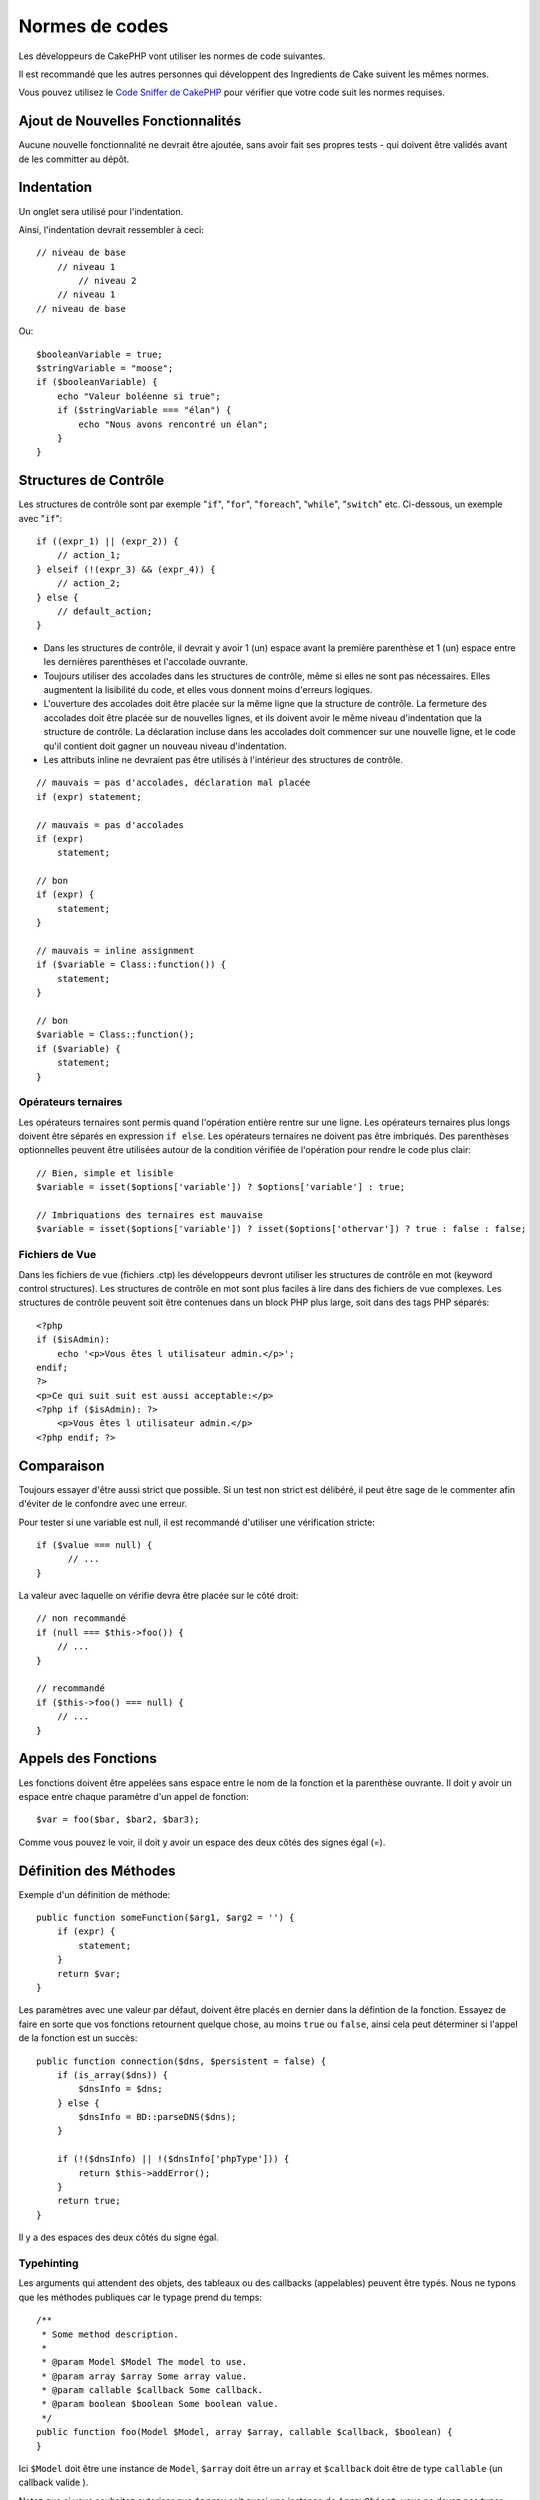 Normes de codes
###############

Les développeurs de CakePHP vont utiliser les normes de code suivantes.

Il est recommandé que les autres personnes qui développent des Ingredients de
Cake suivent les mêmes normes.

Vous pouvez utilisez le `Code Sniffer de CakePHP
<https://github.com/cakephp/cakephp-codesniffer>`_ pour vérifier que votre code
suit les normes requises.

Ajout de Nouvelles Fonctionnalités
==================================

Aucune nouvelle fonctionnalité ne devrait être ajoutée, sans avoir fait ses
propres tests - qui doivent être validés avant de les committer au dépôt.

Indentation
===========

Un onglet sera utilisé pour l'indentation.

Ainsi, l'indentation devrait ressembler à ceci::

    // niveau de base
        // niveau 1
            // niveau 2
        // niveau 1
    // niveau de base

Ou::

    $booleanVariable = true;
    $stringVariable = "moose";
    if ($booleanVariable) {
        echo "Valeur boléenne si true";
        if ($stringVariable === "élan") {
            echo "Nous avons rencontré un élan";
        }
    }

Structures de Contrôle
======================

Les structures de contrôle sont par exemple "``if``", "``for``", "``foreach``",
"``while``", "``switch``" etc. Ci-dessous, un exemple avec "``if``"::

    if ((expr_1) || (expr_2)) { 
        // action_1;
    } elseif (!(expr_3) && (expr_4)) {
        // action_2; 
    } else {
        // default_action; 
    } 

*  Dans les structures de contrôle, il devrait y avoir 1 (un) espace avant la
   première parenthèse et 1 (un) espace entre les dernières parenthèses et
   l'accolade ouvrante.
*  Toujours utiliser des accolades dans les structures de contrôle,
   même si elles ne sont pas nécessaires. Elles augmentent la lisibilité
   du code, et elles vous donnent moins d'erreurs logiques.
*  L'ouverture des accolades doit être placée sur la même ligne que la
   structure de contrôle. La fermeture des accolades doit être placée sur de
   nouvelles lignes, et ils doivent avoir le même niveau d'indentation que
   la structure de contrôle. La déclaration incluse dans les accolades doit
   commencer sur une nouvelle ligne, et le code qu'il contient doit gagner un
   nouveau niveau d'indentation.
*  Les attributs inline ne devraient pas être utilisés à l'intérieur des
   structures de contrôle.

::

    // mauvais = pas d'accolades, déclaration mal placée
    if (expr) statement; 

    // mauvais = pas d'accolades
    if (expr) 
        statement; 

    // bon
    if (expr) {
        statement;
    }

    // mauvais = inline assignment
    if ($variable = Class::function()) {
        statement;
    }

    // bon
    $variable = Class::function();
    if ($variable) {
        statement;
    }

Opérateurs ternaires
--------------------

Les opérateurs ternaires sont permis quand l'opération entière rentre sur une
ligne. Les opérateurs ternaires plus longs doivent être séparés en
expression ``if else``. Les opérateurs ternaires ne doivent pas être imbriqués.
Des parenthèses optionnelles peuvent être utilisées autour de la condition
vérifiée de l'opération pour rendre le code plus clair::

    // Bien, simple et lisible
    $variable = isset($options['variable']) ? $options['variable'] : true;

    // Imbriquations des ternaires est mauvaise
    $variable = isset($options['variable']) ? isset($options['othervar']) ? true : false : false;


Fichiers de Vue
---------------

Dans les fichiers de vue (fichiers .ctp) les développeurs devront utiliser
les structures de contrôle en mot (keyword control structures).
Les structures de contrôle en mot sont plus faciles à lire dans des fichiers
de vue complexes. Les structures de contrôle peuvent soit être contenues dans
un block PHP plus large, soit dans des tags PHP séparés::

    <?php
    if ($isAdmin):
        echo '<p>Vous êtes l utilisateur admin.</p>';
    endif;
    ?>
    <p>Ce qui suit suit est aussi acceptable:</p>
    <?php if ($isAdmin): ?>
        <p>Vous êtes l utilisateur admin.</p>
    <?php endif; ?>

Comparaison
===========

Toujours essayer d'être aussi strict que possible. Si un test non strict
est délibéré, il peut être sage de le commenter afin d'éviter de le confondre
avec une erreur.

Pour tester si une variable est null, il est recommandé d'utiliser une
vérification stricte::

    if ($value === null) {
    	  // ...
    }

La valeur avec laquelle on vérifie devra être placée sur le côté droit::

    // non recommandé
    if (null === $this->foo()) {
        // ...
    }

    // recommandé
    if ($this->foo() === null) {
        // ...
    }

Appels des Fonctions
====================

Les fonctions doivent être appelées sans espace entre le nom de la fonction et
la parenthèse ouvrante. Il doit y avoir un espace entre chaque paramètre
d'un appel de fonction::

    $var = foo($bar, $bar2, $bar3); 

Comme vous pouvez le voir, il doit y avoir un espace des deux côtés des
signes égal (=).

Définition des Méthodes
=======================

Exemple d'un définition de méthode::

    public function someFunction($arg1, $arg2 = '') {
        if (expr) {
            statement;
        }
        return $var;
    }

Les paramètres avec une valeur par défaut, doivent être placés en dernier
dans la défintion de la fonction. Essayez de faire en sorte que vos fonctions
retournent quelque chose, au moins ``true`` ou ``false``, ainsi cela peut
déterminer si l'appel de la fonction est un succès::

    public function connection($dns, $persistent = false) {
        if (is_array($dns)) {
            $dnsInfo = $dns;
        } else {
            $dnsInfo = BD::parseDNS($dns);
        }

        if (!($dnsInfo) || !($dnsInfo['phpType'])) {
            return $this->addError();
        }
        return true;
    }

Il y a des espaces des deux côtés du signe égal.

Typehinting
-----------

Les arguments qui attendent des objets, des tableaux ou des callbacks
(appelables) peuvent être typés. Nous ne typons que les méthodes publiques car
le typage prend du temps::

    /**
     * Some method description.
     *
     * @param Model $Model The model to use.
     * @param array $array Some array value.
     * @param callable $callback Some callback.
     * @param boolean $boolean Some boolean value.
     */
    public function foo(Model $Model, array $array, callable $callback, $boolean) {
    }

Ici ``$Model`` doit être une instance de ``Model``, ``$array`` doit être un
``array`` et ``$callback`` doit être de type ``callable`` (un callback valide ).

Notez que si vous souhaitez autoriser que ``$array`` soit aussi une instance
de ``ArrayObject``, vous ne devez pas typer puisque ``array`` accepte seulement
le type primitif::

    /**
     * Description de la method.
     *
     * @param array|ArrayObject $array Some array value.
     */
    public function foo($array) {
    }

Chaînage des Méthodes
---------------------

Le chaînage des méthodes doit avoir plusieurs méthodes réparties sur des
lignes distinctes et indentées avec une tabulation::

    $email->from('foo@example.com')
        ->to('bar@example.com')
        ->subject('Un super message')
        ->send();

Commenter le Code
=================

Tous les commentaires doivent être écrits en anglais, et doivent clairement
décrire le block de code commenté.

Les commentaires doivent inclure les tags de
`phpDocumentor <http://phpdoc.org>`_ suivants:

*  `@author <http://phpdoc.org/docs/latest/references/phpdoc/tags/author.html>`_
*  `@copyright <http://phpdoc.org/docs/latest/references/phpdoc/tags/copyright.html>`_
*  `@deprecated <http://phpdoc.org/docs/latest/references/phpdoc/tags/deprecated.html>`_
   Using the ``@version <vector> <description>`` format, where ``version`` and ``description`` are mandatory.
*  `@example <http://phpdoc.org/docs/latest/references/phpdoc/tags/example.html>`_
*  `@ignore <http://phpdoc.org/docs/latest/references/phpdoc/tags/ignore.html>`_
*  `@internal <http://phpdoc.org/docs/latest/references/phpdoc/tags/internal.html>`_
*  `@link <http://phpdoc.org/docs/latest/references/phpdoc/tags/link.html>`_
*  `@see <http://phpdoc.org/docs/latest/references/phpdoc/tags/see.html>`_
*  `@since <http://phpdoc.org/docs/latest/references/phpdoc/tags/since.html>`_
*  `@version <http://phpdoc.org/docs/latest/references/phpdoc/tags/version.html>`_

Les tags de PhpDoc sont un peu du même style que les tags de JavaDoc dans
Java. Les tags sont seulement traités si ils sont la première chose dans la
ligne DocBlock, par exemple::

    /**
     * Exemple de Tag.
     *
     * @author ce tag est analysé, mais @version est ignoré
     * @version 1.0 ce tag est aussi analysé
     */

::

    /**
     * Exemple de tag inline phpDoc.
     *
     * Cette fonction travaille dur avec foo() pour gouverner le monde.
     *
     * @return void
     */
    function bar() {
    }

    /**
     * Foo function
     *
     * @return void
     */
    function foo() {
    }

Les blocks de commentaires, avec une exception du premier block dans le
fichier, doivent toujours être précédés par un retour à la ligne.

Types de Variables
------------------

Les types de variables pour l'utilisation dans DocBlocks:

Type
    Description
mixed
    Une variable avec un type indéfini (ou multiple).
int
    Variable de type Integer (Tout nombre).
float
    Type Float (nombres à virgule).
bool
    Type Logique (true ou false).
string
    Type String (toutes les valeurs en " " ou ' ').
null
    Type null. Habituellement utilisé avec un autre type.
array
    Type Tableau.
object
    Type Objet.
resource
    Type Ressource (retourné par exemple par mysql\_connect()).
    Rappelez vous que quand vous spécifiez un type en mixed, vous devez
    indiquer si il est inconnu, ou les types possibles.
callable
    Function appelable.

Vous pouvez aussi combiner les types en utilisant le caractère pipe::

    int|bool

Pour plus de deux types, il est habituellement mieux d'utiliser seulement
``mixed``.

Quand vous retournez l'objet lui-même, par ex pour chaîner, vous devriez
utilisez ``$this`` à la place::

    /**
     * Foo function.
     *
     * @return $this
     */
    public function foo() {
        return $this;
    }

Inclure les Fichiers
====================

``include``, ``require``, ``include_once`` et ``require_once`` n'ont pas de
parenthèses::

    // mauvais = parenthèses
    require_once('ClassFileName.php');
    require_once ($class);

    // bon = pas de parenthèses
    require_once 'ClassFileName.php';
    require_once $class;

Quand vous incluez les fichiers avec des classes ou librairies, utilisez
seulement et toujours la fonction
`require\_once <http://php.net/require_once>`_.

Les Balises PHP
===============

Toujours utiliser les balises longues (``<?php ?>``) plutôt que les balises
courtes (``<? ?>``). L'echo court doit être utilisé dans les fichiers de vue
(``.ctp``) lorque cela est nécessaire.

Echo court
----------

L'echo court doit être utilisé dans les fichiers de vue à la place de
``<?php echo``. Il doit être immédiatemment suivi par un espace unique, la
variable ou la valeur de la fonction pour faire un ``echo``, un espace unique,
et la balise de fermeture de php::

    // wrong = semicolon, aucun espace
    <td><?=$name;?></td>

    // good = espaces, aucun semicolon
    <td><?= $name ?></td>

Depuis PHP 5.4, le tag echo court (``<?=``) ne doit plus être considéré.
un 'tag court' est toujours disponible quelque soit la directive ini de
``short_open_tag``.

Convention de Nommage
=====================

Fonctions
---------

Ecrivez toutes les fonctions en camelBack::

    function nomDeFonctionLongue() {
    }

Classes
-------

Les noms de classe doivent être écrites en CamelCase, par exemple::

    class ClasseExemple {
    }

Variables
---------

Les noms de variable doivent être aussi descriptifs que possible, mais
aussi courts que possible. Les variables normales doivent démarrer
avec une lettre minuscule, et doivent être écrites en camelBack si il y a
plusieurs mots. Les variables contenant des objets doivent démarrer
avec une majuscule, et d'une certaine manière être associées à la classe d'où
elles proviennent. Exemple::

    $user = 'John';
    $users = ['John', 'Hans', 'Arne'];

    $Dispatcher = new Dispatcher();

Visibilité des Membres
----------------------

Utilisez les mots-clés private et protected de PHP5 pour les méthodes et
variables. De plus les noms des méthodes et variables protégées commencent
avec un underscore simple (``_``). Exemple::

    class A {
        protected $_jeSuisUneVariableProtegee;

        protected function _jeSuisUnemethodeProtegee() {
           /*...*/
        }
    }

Les noms de méthodes et variables privées commencent avec un underscore double
(``__``). Exemple::

    class A {
        private $__iAmAPrivateVariable;

        private function __iAmAPrivateMethod() {
            /*...*/
        }
    }

Essayez cependant d'éviter les méthodes et variables privées et privilégiez
plutôt les variables protégées.
Ainsi elles pourront être accessible ou modifié par les sous-classes, alors que
celles privées empêchent l'extension ou leur réutilisation. La visibilité privée
rend aussi le test beaucoup plus difficile.

Exemple d'Adresses
------------------

Pour tous les exemples d'URL et d'adresse email, utilisez "example.com",
"example.org" et "example.net", par exemple:

*  Email: someone@example.com
*  WWW: `http://www.example.com <http://www.example.com>`_
*  FTP: `ftp://ftp.example.com <ftp://ftp.example.com>`_

Le nom de domaine "example.com" est réservé à cela (voir :rfc:`2606`) et est
recommandé pour l'utilisation dans la documentation ou comme exemples.

Fichiers
--------

Les noms de fichier qui ne contiennent pas de classes, doivent être écrits en
minuscules et soulignés, par exemple::

    nom_de_fichier_long.php

Casting
-------

Pour le casting, nous utilisons:

Type
    Description
(bool)
		Cast pour boolean.
(int)
		Cast pour integer.
(float)
		Cast pour float.
(string)
		Cast pour string.
(array)
		Cast pour array.
(object)
		Cast pour object.

Constantes
----------

Les constantes doivent être définies en majuscules::

    define('CONSTANTE', 1);

Si un nom de constante a plusieurs mots, ils doivent être séparés par un
caractère underscore, par exemple::

    define('NOM_LONG_DE_CONSTANTE', 2);


.. meta::
    :title lang=fr: Normes de code
    :keywords lang=fr: accolades,niveau d'indentation,erreurs logiques,structures de contrôle,structure de contôle,expr,normes de code,parenthèses,foreach,Lecture possible,moose,nouvelles fonctionnalités,dépôt,developpeurs
